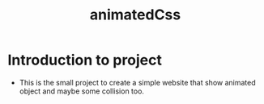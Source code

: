 #+title: animatedCss
#+author: Guðjón
#+email: chp3@hi.is
#+startup: overview
#+options: author:nil date:nil num:nil toc:nil p:nil stat:nil
#+LATEX_HEADER: \usepackage[margin=0.5in]{geometry}

* COMMENT Planning todo
** NPM
*** Package.json
   - setup package.json
**** Rollup (pack every exist js file into one file)
     - setup rollup
**** Node-sass (convert scss to css)
     - setup node-sass
**** Stylelint (linting for css)
     - setup stylelint
**** Eslint (linting for js)
     - setup eslint
* Introduction to project
  - This is the small project to create a simple website that show animated object and maybe some collision too.
